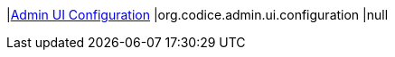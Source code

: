 |<<org.codice.admin.ui.configuration,Admin UI Configuration>>
|org.codice.admin.ui.configuration
|null

